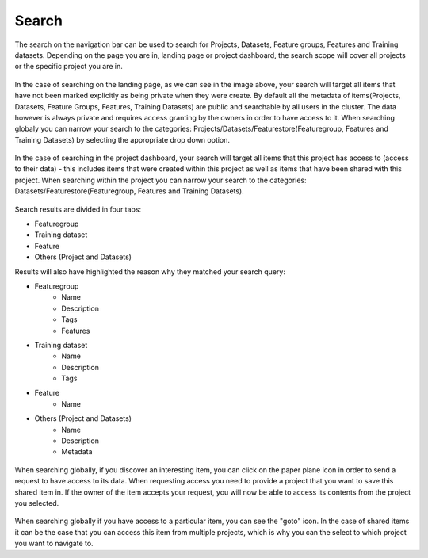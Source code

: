 Search
========================

The search on the navigation bar can be used to search for Projects, Datasets, Feature groups, Features and Training datasets.
Depending on the page you are in, landing page or project dashboard, the search scope will cover all projects or the specific project you are in.

.. figure:: ../../imgs/search/global_search.png
    :alt: Global Search
    :scale: 30%
    :figclass: align-center

In the case of searching on the landing page, as we can see in the image above, your search will target all items that have not been marked explicitly as being private when they were create. By default all the metadata of items(Projects, Datasets, Feature Groups, Features, Training Datasets) are public and searchable by all users in the cluster. The data however is always private and requires access granting by the owners in order to have access to it. When searching globaly you can narrow your search to the categories: Projects/Datasets/Featurestore(Featuregroup, Features and Training Datasets) by selecting the appropriate drop down option.

.. figure:: ../../imgs/search/project_search.png
    :alt: Project Search
    :scale: 30%
    :align: center
    :figclass: align-center

In the case of searching in the project dashboard, your search will target all items that this project has access to (access to their data) - this includes items that were created within this project as well as items that have been shared with this project. When searching within the project you can narrow your search to the categories: Datasets/Featurestore(Featuregroup, Features and Training Datasets).

.. figure:: ../../imgs/search/global_search_results.png
    :alt: Global Search Results
    :scale: 30%
    :figclass: align-center

Search results are divided in four tabs:

* Featuregroup

* Training dataset

* Feature 

* Others (Project and Datasets) 

Results will also have highlighted the reason why they matched your search query:

* Featuregroup
	* Name
	* Description
	* Tags
	* Features
* Training dataset
	* Name
	* Description
	* Tags
* Feature 
	* Name
* Others (Project and Datasets) 
	* Name
	* Description
	* Metadata

.. global_search_request.png: ../../_images/global_search_request.png
.. figure:: ../../imgs/search/global_search_request.png
    :alt: Request access to data
    :scale: 30%
    :align: center
    :figclass: align-center

When searching globally, if you discover an interesting item, you can click on the paper plane icon in order to send a request to have access to its data. When requesting access you need to provide a project that you want to save this shared item in. If the owner of the item accepts your request, you will now be able to access its contents from the project you selected.

.. global_search_goto.png: ../../_images/global_search_goto.png
.. figure:: ../../imgs/search/global_search_goto.png
    :alt: Go to location
    :scale: 30%
    :align: center
    :figclass: align-center

When searching globally if you have access to a particular item, you can see the "goto" icon. In the case of shared items it can be the case that you can access this item from multiple projects, which is why you can the select to which project you want to navigate to.
  